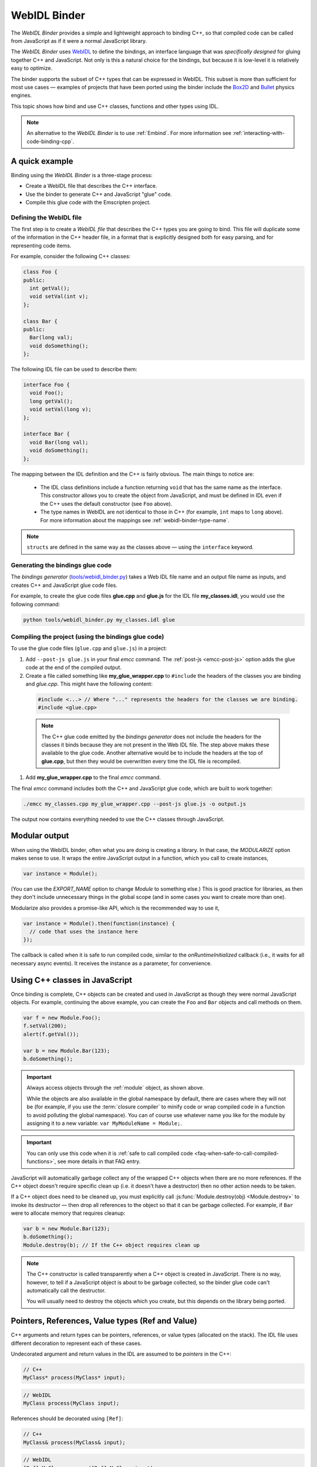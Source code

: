 .. _WebIDL-Binder:

=============
WebIDL Binder
=============

The *WebIDL Binder* provides a simple and lightweight approach to binding C++, so that compiled code can be called from JavaScript as if it were a normal JavaScript library.

The *WebIDL Binder* uses `WebIDL <http://www.w3.org/TR/WebIDL/>`_ to define the bindings, an interface language that was *specifically designed* for gluing together C++ and JavaScript. Not only is this a natural choice for the bindings, but because it is low-level it is relatively easy to optimize.

The binder supports the subset of C++ types that can be expressed in WebIDL. This subset is more than sufficient for most use cases — examples of projects that have been ported using the binder include the `Box2D <https://github.com/kripken/box2d.js/#box2djs>`_ and `Bullet <https://github.com/kripken/ammo.js/#ammojs>`_ physics engines.

This topic shows how bind and use C++ classes, functions and other types using IDL.

.. note:: An alternative to the *WebIDL Binder* is to use :ref:`Embind`. For more information see :ref:`interacting-with-code-binding-cpp`.


A quick example
===============

Binding using the *WebIDL Binder* is a three-stage process:

- Create a WebIDL file that describes the C++ interface.
- Use the binder to generate C++ and JavaScript "glue" code.
- Compile this glue code with the Emscripten project.


Defining the WebIDL file
------------------------

The first step is to create a *WebIDL file* that describes the C++ types you are going to bind. This file will duplicate some of the information in the C++ header file, in a format that is explicitly designed both for easy parsing, and for representing code items.

For example, consider the following C++ classes:

.. code-block:: cpp

  class Foo {
  public:
    int getVal();
    void setVal(int v);
  };

  class Bar {
  public:
    Bar(long val);
    void doSomething();
  };

The following IDL file can be used to describe them:

.. code-block:: idl

  interface Foo {
    void Foo();
    long getVal();
    void setVal(long v);
  };

  interface Bar {
    void Bar(long val);
    void doSomething();
  };

The mapping between the IDL definition and the C++ is fairly obvious. The main things to notice are:

  - The IDL class definitions include a function returning ``void`` that has the same name as the interface. This constructor allows you to create the object from JavaScript, and must be defined in IDL even if the C++ uses the default constructor (see ``Foo`` above).
  - The type names in WebIDL are not identical to those in C++ (for example, ``int`` maps to ``long`` above). For more information about the mappings see :ref:`webidl-binder-type-name`.

.. note:: ``structs`` are defined in the same way as the classes above — using the ``interface`` keyword.

Generating the bindings glue code
---------------------------------

The *bindings generator* (`tools/webidl_binder.py <https://github.com/kripken/emscripten/blob/master/tools/webidl_binder.py>`_) takes a Web IDL file name and an output file name as inputs, and creates C++ and JavaScript glue code files.

For example, to create the glue code files **glue.cpp** and **glue.js** for the IDL file **my_classes.idl**, you would use the following command:

.. code-block:: bash

    python tools/webidl_binder.py my_classes.idl glue



Compiling the project (using the bindings glue code)
----------------------------------------------------

To use the glue code files (``glue.cpp`` and ``glue.js``) in a project:

#. Add ``--post-js glue.js`` in your final *emcc* command. The :ref:`post-js <emcc-post-js>` option adds the glue code at the end of the compiled output.
#. Create a file called something like **my_glue_wrapper.cpp** to ``#include`` the headers of the classes you are binding and *glue.cpp*. This might have the following content:

  .. code-block:: cpp

    #include <...> // Where "..." represents the headers for the classes we are binding.
    #include <glue.cpp>

  .. note:: The C++ glue code emitted by the *bindings generator* does not include the headers for the classes it binds because they are not present in the Web IDL file. The step above makes these available to the glue code. Another alternative would be to include the headers at the top of **glue.cpp**, but then they would be overwritten every time the IDL file is recompiled.

#. Add **my_glue_wrapper.cpp** to the final *emcc* command.


The final *emcc* command includes both the C++ and JavaScript glue code, which are built to work together:

.. code-block:: bash

  ./emcc my_classes.cpp my_glue_wrapper.cpp --post-js glue.js -o output.js

The output now contains everything needed to use the C++ classes through JavaScript.


Modular output
==============

When using the WebIDL binder, often what you are doing is creating a library. In that
case, the `MODULARIZE` option makes sense to use. It wraps the entire JavaScript output
in a function, which you call to create instances,

.. code-block:: javascript

  var instance = Module();

(You can use the `EXPORT_NAME` option to change `Module` to something else.) This is
good practice for libraries, as then they don't include unnecessary things in the
global scope (and in some cases you want to create more than one).

Modularize also provides a promise-like API, which is the recommended way to use it,

.. code-block:: javascript

  var instance = Module().then(function(instance) {
    // code that uses the instance here
  });

The callback is called when it is safe to run compiled code, similar
to the `onRuntimeInitialized` callback (i.e., it waits for all
necessary async events). It receives the instance as a parameter,
for convenience.


Using C++ classes in JavaScript
================================

Once binding is complete, C++ objects can be created and used in JavaScript as though they were normal JavaScript objects. For example, continuing the above example, you can create the ``Foo`` and ``Bar`` objects and call methods on them.

.. code-block:: javascript

  var f = new Module.Foo();
  f.setVal(200);
  alert(f.getVal());

  var b = new Module.Bar(123);
  b.doSomething();

.. important:: Always access objects through the :ref:`module` object, as shown above.

  While the objects are also available in the global namespace by default, there are cases where they will not be (for example, if you use the :term:`closure compiler` to minify code or wrap compiled code in a function to avoid polluting the global namespace). You can of course use whatever name you like for the module by assigning it to a new variable: ``var MyModuleName = Module;``.

.. important:: You can only use this code when it is :ref:`safe to call compiled code <faq-when-safe-to-call-compiled-functions>`, see more details in that FAQ entry.

JavaScript will automatically garbage collect any of the wrapped C++ objects when there are no more references. If the C++ object doesn't require specific clean up (i.e. it doesn't have a destructor) then no other action needs to be taken.

If a C++ object does need to be cleaned up, you must explicitly call :js:func:`Module.destroy(obj) <Module.destroy>` to invoke its destructor — then drop all references to the object so that it can be garbage collected. For example, if ``Bar`` were to allocate memory that requires cleanup:

.. code-block:: javascript

  var b = new Module.Bar(123);
  b.doSomething();
  Module.destroy(b); // If the C++ object requires clean up

.. note:: The C++ constructor is called transparently when a C++ object is created in JavaScript. There is no way, however, to tell if a JavaScript object is about to be garbage collected, so the binder glue code can't automatically call the destructor.

  You will usually need to destroy the objects which you create, but this depends on the library being ported.


Pointers, References, Value types (Ref and Value)
====================================================

C++ arguments and return types can be pointers, references, or value types (allocated on the stack). The IDL file uses different decoration to represent each of these cases.

Undecorated argument and return values in the IDL are assumed to be *pointers* in the C++:

.. code-block:: cpp

  // C++
  MyClass* process(MyClass* input);

.. code-block:: idl

  // WebIDL
  MyClass process(MyClass input);

References should be decorated using ``[Ref]``:

.. code-block:: cpp

  // C++
  MyClass& process(MyClass& input);

.. code-block:: idl

  // WebIDL
  [Ref] MyClass process([Ref] MyClass input);

.. note:: If ``[Ref]`` is omitted on a reference, the generated glue C++ will not compile (it fails when it tries to convert the reference — which it thinks is a pointer — to an object).

If the C++ returns an object (rather than a reference or a pointer) then the return type should be decorated using ``[Value]``. This will allocate a static (singleton) instance of that class and return it. You should use it immediately, and drop any references to it after use.

.. code-block:: cpp

  // C++
  MyClass process(MyClass& input);

.. code-block:: idl

  // WebIDL
  [Value] MyClass process([Ref] MyClass input);



Const
=====

C++ arguments or return types that use ``const`` can be specified in IDL using ``[Const]``.

For example, the following code fragments show the C++ and IDL for a function that returns a constant pointer object.

.. code-block:: cpp

  //C++
  const myObject* getAsConst();

.. code-block:: idl

  // WebIDL
  [Const] myObject getAsConst();

Attributes that correspond to const data members must be specified with the ``readonly`` keyword, not with ``[Const]``. For example:

.. code-block:: cpp

  //C++
  const int numericalConstant;

.. code-block:: idl

  // WebIDL
  readonly attribute long numericalConstant;

This will generate a ``get_numericalConstant()`` method in the bindings, but not a corresponding setter.

.. tip:: It is possible for a return type to have multiple specifiers. For example, an method that returns a contant reference would be marked up in the IDL using ``[Ref, Const]``.


Un-deletable classes (NoDelete)
===============================

If a class cannot be deleted (because the destructor is private), specify ``[NoDelete]`` in the IDL file.

.. code-block:: idl

  [NoDelete]
  interface Foo {
  ...
  };



Defining inner classes and classes inside namespaces (Prefix)
=============================================================

C++ classes that are declared inside a namespace (or another class) must use the IDL file ``Prefix`` keyword to specify the scope. The prefix is then used whenever the class is referred to in C++ glue code.

For example, the following IDL definition ensures that ``Inner`` class is referred to as ``MyNameSpace::Inner``

.. code-block:: idl

  [Prefix="MyNameSpace::"]
  interface Inner {
  ..
  };


Operators
=========

You can bind to C++ operators using ``[Operator=]``:

.. code-block:: idl

  [Operator="+="] TYPE1 add(TYPE2 x);


.. note::

  - The operator name can be anything (``add`` is just an example).
  - Support is currently limited to operators that contain ``=``: ``+=``, ``*=``, ``-=`` etc., and to the array indexing operator ``[]``.


enums
=====

Enums are declared very similarly in C++ and IDL:

.. code-block:: cpp

  // C++
  enum AnEnum {
    enum_value1,
    enum_value2
  };

  // WebIDL
  enum AnEnum {
    "enum_value1",
    "enum_value2"
  };

The syntax is slightly more complicated for enums declared inside a namespace:

.. code-block:: cpp

  // C++
  namespace EnumNamespace {
    enum EnumInNamespace {
    e_namespace_val = 78
    };
  };

  // WebIDL
  enum EnumNamespace_EnumInNamespace {
    "EnumNamespace::e_namespace_val"
  };

When the enum is defined inside a class, the IDL definitions for the enum and class interface are separate:

.. code-block:: cpp

  // C++
  class EnumClass {
   public:
    enum EnumWithinClass {
    e_val = 34
    };
    EnumWithinClass GetEnum() { return e_val; }

    EnumNamespace::EnumInNamespace GetEnumFromNameSpace() { return EnumNamespace::e_namespace_val; }
  };



  // WebIDL
  enum EnumClass_EnumWithinClass {
    "EnumClass::e_val"
  };

  interface EnumClass {
    void EnumClass();

    EnumClass_EnumWithinClass GetEnum();

    EnumNamespace_EnumInNamespace GetEnumFromNameSpace();
  };



Sub-classing C++ base classes in JavaScript (JSImplementation)
===============================================================

The *WebIDL Binder* allows C++ base classes to be sub-classed in JavaScript. In the IDL fragment below, ``JSImplementation="Base"`` means that the associated interface (``ImplJS``) will be a JavaScript implementation of the C++ class ``Base``.

.. code-block:: idl

  [JSImplementation="Base"]
  interface ImplJS {
    void ImplJS();
    void virtualFunc();
    void virtualFunc2();
  };

After running the bindings generator and compiling, you can implement the interface in JavaScript as shown:

.. code-block:: javascript

    var c = new ImplJS();
    c.virtualFunc = function() { .. };

When C++ code has a pointer to a ``Base`` instance and calls ``virtualFunc()``, that call will reach the JavaScript code defined above.

.. note::

  - You *must* implement all the methods you mentioned in the IDL of the ``JSImplementation`` class (``ImplJS``) or compilation will fail with an error.
  - You will also need to provide an interface definition for the ``Base`` class in the IDL file.

Pointers and comparisons
=========================

All the binding functions expect to receive wrapper objects (which contain a raw pointer) rather than a raw pointer. You shouldn't normally need to deal with raw pointers (these are simply memory addresses/integers). If you do, the following functions in the compiled code can be useful:

- ``wrapPointer(ptr, Class)`` — Given a raw pointer (an integer), returns a wrapped object.

  .. note:: If you do not pass the ``Class``, it will be assumed to be the root class — this probably isn't what you want!

- ``getPointer(object)`` — Returns a raw pointer.
- ``castObject(object, Class)`` — Returns a wrapping of the same pointer but to another class.
- ``compare(object1, object2)`` — Compares two objects' pointers.

.. note:: There is always a *single* wrapped object for a certain pointer to a certain class. This allows you to add data on that object and use it elsewhere using normal JavaScript syntax (``object.attribute = someData`` etc.)

  ``compare()`` should be used instead of direct pointer comparison because it is possible to have different wrapped objects with the same pointer if one class is a subclass of the other.



NULL
====

All the binding functions that return pointers, references, or objects will return wrapped pointers. The reason is that by always returning a wrapper, you can take the output and pass it to another binding function without that function needing to check the type of the argument.

One case where this can be confusing is when returning a ``NULL`` pointer. When using bindings, the returned pointer will be ``NULL`` (a global singleton with a wrapped pointer of 0) rather than ``null`` (the JavaScript built-in object) or 0.


.. _webidl-binder-voidstar:

void*
=====

The ``void*`` type is supported through a ``VoidPtr`` type that you can use in IDL files. You can also use the ``any`` type.

The difference between them is that ``VoidPtr`` behaves like a pointer type in that you get a wrapper object, while ``any`` behaves like a 32-bit integer (which is what raw pointers are in Emscripten-compiled code).


.. _webidl-binder-type-name:

WebIDL types
============

The type names in WebIDL are not identical to those in C++. This section shows the mapping for the more common types you'll encounter.

.. csv-table::
  :header: "C++", "IDL"
  :widths: 50, 50

  "``bool``", "``boolean``"
  "``float``", "``float``"
  "``double``", "``double``"
  "``char``", "``byte``"
  "``char*``", "``DOMString`` (represents a JavaScript string)"
  "``unsigned char``", "``octet``"
  "``unsigned short int``", "``unsigned short``"
  "``unsigned short``", "``unsigned short``"
  "``unsigned long``", "``unsigned long``"
  "``int``", "``long``"
  "``void``", "``void``"
  "``void*``", "``any`` or ``VoidPtr`` (see :ref:`webidl-binder-voidstar`)"

.. note:: The WebIDL types are fully documented in `this W3C specification <http://www.w3.org/TR/WebIDL/>`_.


.. _webidl-binder-test-code:

Test and example code
=====================

For a complete working example, see `test_webidl <https://github.com/kripken/emscripten/tree/master/tests/webidl>`_ in the `test suite <https://github.com/kripken/emscripten/blob/master/tests/test_core.py>`_. The test suite code is guaranteed to work and covers more cases than this article alone.

Another good example is `ammo.js <https://github.com/kripken/ammo.js/tree/master>`_, which uses the *WebIDL Binder* to port the `Bullet Physics engine <http://bulletphysics.org/wordpress/>`_ to the Web.

